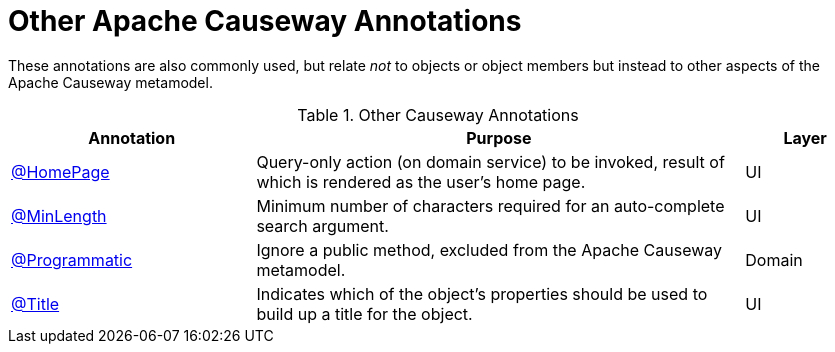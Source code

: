= Other Apache Causeway Annotations

:Notice: Licensed to the Apache Software Foundation (ASF) under one or more contributor license agreements. See the NOTICE file distributed with this work for additional information regarding copyright ownership. The ASF licenses this file to you under the Apache License, Version 2.0 (the "License"); you may not use this file except in compliance with the License. You may obtain a copy of the License at. http://www.apache.org/licenses/LICENSE-2.0 . Unless required by applicable law or agreed to in writing, software distributed under the License is distributed on an "AS IS" BASIS, WITHOUT WARRANTIES OR  CONDITIONS OF ANY KIND, either express or implied. See the License for the specific language governing permissions and limitations under the License.
:page-partial:


These annotations are also commonly used, but relate _not_ to objects or object members but instead to other aspects of the Apache Causeway metamodel.

.Other Causeway Annotations
[cols="2,4a,1", options="header"]
|===
|Annotation
|Purpose
|Layer

|xref:refguide:applib:index/annotation/HomePage.adoc[@HomePage]
|Query-only action (on domain service) to be invoked, result of which is rendered as the user's home page.
|UI

|xref:refguide:applib:index/annotation/MinLength.adoc[@MinLength]
|Minimum number of characters required for an auto-complete search argument.
|UI

|xref:refguide:applib:index/annotation/Programmatic.adoc[@Programmatic]
|Ignore a public method, excluded from the Apache Causeway metamodel.
|Domain

|xref:refguide:applib:index/annotation/Title.adoc[@Title]
|Indicates which of the object's properties should be used to build up a title for the object.
|UI

|===


